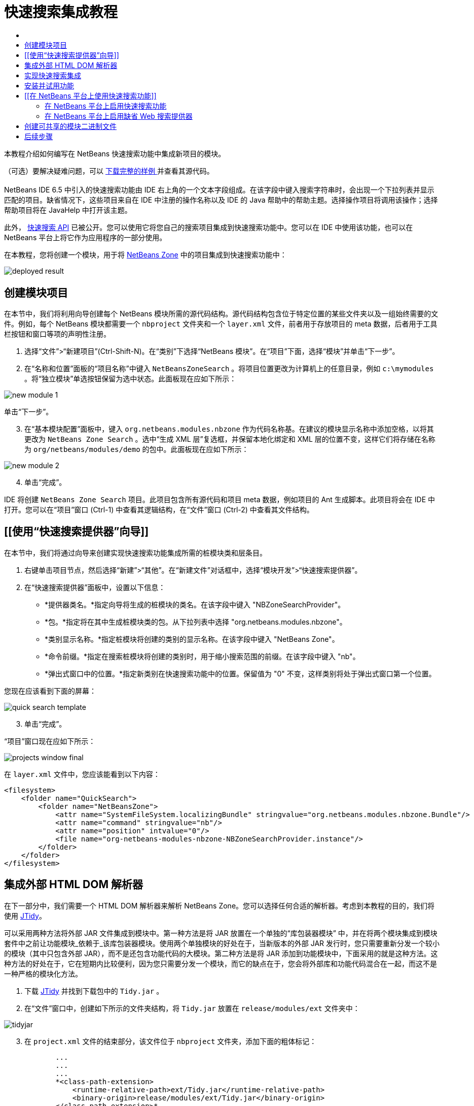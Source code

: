 // 
//     Licensed to the Apache Software Foundation (ASF) under one
//     or more contributor license agreements.  See the NOTICE file
//     distributed with this work for additional information
//     regarding copyright ownership.  The ASF licenses this file
//     to you under the Apache License, Version 2.0 (the
//     "License"); you may not use this file except in compliance
//     with the License.  You may obtain a copy of the License at
// 
//       http://www.apache.org/licenses/LICENSE-2.0
// 
//     Unless required by applicable law or agreed to in writing,
//     software distributed under the License is distributed on an
//     "AS IS" BASIS, WITHOUT WARRANTIES OR CONDITIONS OF ANY
//     KIND, either express or implied.  See the License for the
//     specific language governing permissions and limitations
//     under the License.
//

= 快速搜索集成教程
:jbake-type: platform-tutorial
:jbake-tags: tutorials 
:jbake-status: published
:syntax: true
:source-highlighter: pygments
:toc: left
:toc-title:
:icons: font
:experimental:
:description: 快速搜索集成教程 - Apache NetBeans
:keywords: Apache NetBeans Platform, Platform Tutorials, 快速搜索集成教程

本教程介绍如何编写在 NetBeans 快速搜索功能中集成新项目的模块。








（可选）要解决疑难问题，可以 link:http://plugins.netbeans.org/PluginPortal/faces/PluginDetailPage.jsp?pluginid=11179[ 下载完整的样例 ]并查看其源代码。


== [[快速搜索集成简介]] 

NetBeans IDE 6.5 中引入的快速搜索功能由 IDE 右上角的一个文本字段组成。在该字段中键入搜索字符串时，会出现一个下拉列表并显示匹配的项目。缺省情况下，这些项目来自在 IDE 中注册的操作名称以及 IDE 的 Java 帮助中的帮助主题。选择操作项目将调用该操作；选择帮助项目将在 JavaHelp 中打开该主题。

此外， link:http://bits.netbeans.org/dev/javadoc/org-netbeans-spi-quicksearch/overview-summary.html[快速搜索 API] 已被公开。您可以使用它将您自己的搜索项目集成到快速搜索功能中。您可以在 IDE 中使用该功能，也可以在 NetBeans 平台上将它作为应用程序的一部分使用。

在本教程，您将创建一个模块，用于将  link:http://netbeans.dzone.com[NetBeans Zone] 中的项目集成到快速搜索功能中：


image::images/deployed-result.png[]


== 创建模块项目

在本节中，我们将利用向导创建每个 NetBeans 模块所需的源代码结构。源代码结构包含位于特定位置的某些文件夹以及一组始终需要的文件。例如，每个 NetBeans 模块都需要一个  ``nbproject``  文件夹和一个  ``layer.xml``  文件，前者用于存放项目的 meta 数据，后者用于工具栏按钮和窗口等项的声明性注册。


[start=1]
1. 选择“文件”>“新建项目”(Ctrl-Shift-N)。在“类别”下选择“NetBeans 模块”。在“项目”下面，选择“模块”并单击“下一步”。

[start=2]
1. 在“名称和位置”面板的“项目名称”中键入  ``NetBeansZoneSearch`` 。将项目位置更改为计算机上的任意目录，例如  ``c:\mymodules`` 。将“独立模块”单选按钮保留为选中状态。此面板现在应如下所示：


image::images/new-module-1.png[]

单击“下一步”。


[start=3]
1. 在“基本模块配置”面板中，键入  ``org.netbeans.modules.nbzone``  作为代码名称基。在建议的模块显示名称中添加空格，以将其更改为  ``NetBeans Zone Search`` 。选中“生成 XML 层”复选框，并保留本地化绑定和 XML 层的位置不变，这样它们将存储在名称为  ``org/netbeans/modules/demo``  的包中。此面板现在应如下所示：


image::images/new-module-2.png[]


[start=4]
1. 单击“完成”。

IDE 将创建  ``NetBeans Zone Search``  项目。此项目包含所有源代码和项目 meta 数据，例如项目的 Ant 生成脚本。此项目将会在 IDE 中打开。您可以在“项目”窗口 (Ctrl-1) 中查看其逻辑结构，在“文件”窗口 (Ctrl-2) 中查看其文件结构。 


== [[使用“快速搜索提供器”向导]] 

在本节中，我们将通过向导来创建实现快速搜索功能集成所需的桩模块类和层条目。


[start=1]
1. 右键单击项目节点，然后选择“新建”>“其他”。在“新建文件”对话框中，选择“模块开发”>“快速搜索提供器”。

[start=2]
1. 在“快速搜索提供器”面板中，设置以下信息：

* *提供器类名。*指定向导将生成的桩模块的类名。在该字段中键入 "NBZoneSearchProvider"。
* *包。*指定将在其中生成桩模块类的包。从下拉列表中选择 "org.netbeans.modules.nbzone"。
* *类别显示名称。*指定桩模块将创建的类别的显示名称。在该字段中键入 "NetBeans Zone"。
* *命令前缀。*指定在搜索桩模块将创建的类别时，用于缩小搜索范围的前缀。在该字段中键入 "nb"。
* *弹出式窗口中的位置。*指定新类别在快速搜索功能中的位置。保留值为 "0" 不变，这样类别将处于弹出式窗口第一个位置。

您现在应该看到下面的屏幕：


image::images/quick-search-template.png[]


[start=3]
1. 单击“完成”。

“项目”窗口现在应如下所示：


image::images/projects-window-final.png[]

在  ``layer.xml``  文件中，您应该能看到以下内容：


[source,xml]
----

<filesystem>
    <folder name="QuickSearch">
        <folder name="NetBeansZone">
            <attr name="SystemFileSystem.localizingBundle" stringvalue="org.netbeans.modules.nbzone.Bundle"/>
            <attr name="command" stringvalue="nb"/>
            <attr name="position" intvalue="0"/>
            <file name="org-netbeans-modules-nbzone-NBZoneSearchProvider.instance"/>
        </folder>
    </folder>
</filesystem>
----



== 集成外部 HTML DOM 解析器

在下一部分中，我们需要一个 HTML DOM 解析器来解析 NetBeans Zone。您可以选择任何合适的解析器。考虑到本教程的目的，我们将使用  link:http://sourceforge.net/project/showfiles.php?group_id=13153[JTidy]。

可以采用两种方法将外部 JAR 文件集成到模块中。第一种方法是将 JAR 放置在一个单独的“库包装器模块” 中，并在将两个模块集成到模块套件中之前让功能模块_依赖于_该库包装器模块。使用两个单独模块的好处在于，当新版本的外部 JAR 发行时，您只需要重新分发一个较小的模块（其中只包含外部 JAR），而不是还包含功能代码的大模块。第二种方法是将 JAR 添加到功能模块中，下面采用的就是这种方法。这种方法的好处在于，它在短期内比较便利，因为您只需要分发一个模块，而它的缺点在于，您会将外部库和功能代码混合在一起，而这不是一种严格的模块化方法。


[start=1]
1. 下载  link:http://sourceforge.net/project/showfiles.php?group_id=13153[JTidy] 并找到下载包中的  ``Tidy.jar`` 。

[start=2]
1. 在“文件”窗口中，创建如下所示的文件夹结构，将  ``Tidy.jar``  放置在  ``release/modules/ext``  文件夹中：


image::images/tidyjar.png[]


[start=3]
1. 在  ``project.xml``  文件的结束部分，该文件位于  ``nbproject``  文件夹，添加下面的粗体标记：

[source,xml]
----


            ...
            ...
            ...
            *<class-path-extension>
                <runtime-relative-path>ext/Tidy.jar</runtime-relative-path>
                <binary-origin>release/modules/ext/Tidy.jar</binary-origin>
            </class-path-extension>*
----


[start=4]
1. 在  ``project.properties``  文件中，添加以下内容：

[source,java]
----

cp.extra=release/modules/ext/Tidy.jar
----

现在，外部 HTML DOM 解析器已经在您模块的类路径中。您可以使用 JAR 中的类，如下一部分所示。


== 实现快速搜索集成

接下来，我们将实现 API。API 的类如下所示：

|===
|类 |描述 

| link:http://bits.netbeans.org/dev/javadoc/org-netbeans-spi-quicksearch/org/netbeans/spi/quicksearch/SearchProvider.html[SearchProvider] |快速搜索 API 的主接口。实现此接口，为您的快速搜索提供新的结果分组。 

| link:http://bits.netbeans.org/dev/javadoc/org-netbeans-spi-quicksearch/org/netbeans/spi/quicksearch/SearchRequest.html[SearchRequest] |快速搜索请求的描述。 

| link:http://bits.netbeans.org/dev/javadoc/org-netbeans-spi-quicksearch/org/netbeans/spi/quicksearch/SearchResponse.html[SearchResponse] |收集 SearchRequest 结果的响应对象。 
|===

下面，我们将设置所需模块的依赖关系，然后在我们自己的模块中实现它们。


[start=1]
1. 右键单击项目，选择“属性”，在“库”面板中设置以下 个依赖关系。


image::images/set-dependencies.png[]


[start=2]
1. 打开生成的类。

[start=3]
1. 修改该类，如下所示：

[source,java]
----

public class NBZoneSearchProvider implements  link:http://bits.netbeans.org/dev/javadoc/org-netbeans-spi-quicksearch/org/netbeans/spi/quicksearch/SearchProvider.html[SearchProvider] {

    /**
     * Method is called by infrastructure when search operation is requested.* Implementors should evaluate given request and fill response object with
     * apropriate results
     *
     * @param request Search request object that contains search string
     * @param response Search response object that stores search results 
     * Note that it's important to react to return value of 
     * SearchResponse.addResult(...) method and stop computation if 
     * false value is returned.
     */
    @Override 
    public void evaluate( link:http://bits.netbeans.org/dev/javadoc/org-netbeans-spi-quicksearch/org/netbeans/spi/quicksearch/SearchRequest.html[SearchRequest request],  link:http://bits.netbeans.org/dev/javadoc/org-netbeans-spi-quicksearch/org/netbeans/spi/quicksearch/SearchResponse.html[SearchResponse response]) {
        try {

            *//The URL that we are providing a search for:*
            URL url = new URL("http://netbeans.dzone.com");
            *//Stuff needed by Tidy:*
            Tidy tidy = new Tidy();
            tidy.setXHTML(true);
            tidy.setTidyMark(false);
            tidy.setShowWarnings(false);
            tidy.setQuiet(true);

            *//Get the org.w3c.dom.Document from Tidy,
            //or use a different parser of your choice:*
            Document doc = tidy.parseDOM(url.openStream(), null);

            *//Get all "a" elements:*
            NodeList list = doc.getElementsByTagName("a");

            *//Get the number of elements:*
            int length = list.getLength();

            *//Loop through all the "a" elements:*
            for (int i = 0; i < length; i++) {

                String href = null;
                if (null != list.item(i).getAttributes().getNamedItem("href")) {
                    *//Get the "href" attribute from the current "a" element:*
                    href = list.item(i).getAttributes().getNamedItem("href").getNodeValue();
                }

                *//Get the "title" attribute from the current "a" element:*
                if (null != list.item(i).getAttributes().getNamedItem("title")) {
                    String title = list.item(i).getAttributes().getNamedItem("title").getNodeValue();

                    *//If the title matches the requested text:*
                    if (title.toLowerCase().indexOf( link:http://bits.netbeans.org/dev/javadoc/org-netbeans-spi-quicksearch/org/netbeans/spi/quicksearch/SearchRequest.html[request.getText().toLowerCase()]) != -1) {

                        *//Add the runnable and the title to the response
                        //and return if nothing is added:*
                        if (! link:http://bits.netbeans.org/dev/javadoc/org-netbeans-spi-quicksearch/org/netbeans/spi/quicksearch/SearchResponse.html[response.addResult(new OpenFoundArticle(href), title)]) {
                            return;
                        }

                    }

                }

            }

        } catch (IOException ex) {
            Exceptions.printStackTrace(ex);
        }
    }

    private static class OpenFoundArticle implements Runnable {

        private String article;

        public OpenFoundArticle(String article) {
            this.article = article;
        }

        public void run() {
            try {
                URL url = new URL("http://netbeans.dzone.com" + article);
                StatusDisplayer.getDefault().setStatusText(url.toString());
                URLDisplayer.getDefault().showURL(url);
            } catch (MalformedURLException ex) {
                Logger.getLogger(NBZoneSearchProvider.class.getName()).log(Level.SEVERE, null, ex);
            }
        }
        
    } 
    
 }
----


[start=4]
1. 确保声明了以下导入数据：

[source,java]
----

import java.io.IOException;
import java.net.MalformedURLException;
import java.net.URL;
import java.util.logging.Level;
import java.util.logging.Logger;
import org.netbeans.spi.quicksearch.SearchProvider;
import org.netbeans.spi.quicksearch.SearchRequest;
import org.netbeans.spi.quicksearch.SearchResponse;
import org.openide.awt.HtmlBrowser.URLDisplayer;
import org.openide.awt.StatusDisplayer;
import org.openide.util.Exceptions;
import org.w3c.dom.Document;
import org.w3c.dom.NodeList;
import org.w3c.tidy.Tidy;
----


== 安装并试用功能

现在，安装模块并使用快速搜索功能集成。IDE 使用 Ant 生成脚本来生成和安装模块。此生成脚本是在创建项目时创建的。


[start=1]
1. 在“项目”窗口中，右键单击项目并选择“运行”。

此时将启动一个新的 IDE 实例，并安装快速搜索集成模块。


[start=2]
1. 在快速搜索功能中键入一个字符串，如果字符串匹配 NetBeans Zone 中的某个标题，则 NetBeans Zone 中的该项目将包括在结果中：


image::images/deployed-result.png[]

如果您键入在  ``layer.xml``  中定义的命令前缀，并紧跟一个空格，则只搜索相关的类别：


image::images/command.png[]


[start=3]
1. 单击某个项目，如果您在 IDE 中设置了浏览器，则会打开该浏览器并显示所选的文章。



== [[在 NetBeans 平台上使用快速搜索功能]] 

上一部分假定您为现有应用程序创建了一个模块。如果您要在 NetBeans 平台上创建自己的应用程序，而不是创建模块，请阅读下面两个主题。


=== 在 NetBeans 平台上启用快速搜索功能

虽然 NetBeans IDE 随带了对快速搜索功能的支持，但 NetBeans 平台却并非如此。缺省情况下，快速搜索功能是隐藏的。根据下面的步骤启用该功能。


[start=1]
1. 将以下标记添加到  ``layer.xml``  文件中：

[source,xml]
----

<folder name="Toolbars">
    <folder name="QuickSearch">
        <attr name="SystemFileSystem.localizingBundle" stringvalue="org.netbeans.modules.nbzone.Bundle"/>
        <file name="org-netbeans-modules-quicksearch-QuickSearchAction.shadow">
            <attr name="originalFile" 
            stringvalue="Actions/Edit/org-netbeans-modules-quicksearch-QuickSearchAction.instance"/>
        </file>
    </folder>
</folder>
----


[start=2]
1. 将此键/值对添加到  ``Bundle.properties``  文件 中：

[source,java]
----

Toolbars/QuickSearch=Quick Search
----


[start=3]
1. 运行 NetBeans 平台应用程序，您应该能看到快速搜索功能现已可用：


image::images/netbeans-platform-qsearch.png[]


=== 在 NetBeans 平台上启用缺省 Web 搜索提供器

缺省 Web 搜索提供器实现可以用在 NetBeans 源代码中。该提供器将在 Google 中搜索与搜索字符串匹配的文本。在 IDE 中，它的作用是在  ``netbeans.org``  和相关站点中搜索与 IDE 相关的在线文档。

*注意：*遗憾的是，IDE 中禁用了 Web 搜索提供器，因为在多次使用之后，Google 会抱怨自动搜索违背了其使用条款，并拒绝继续提供服务。

如果您接受上述限制，您可以标记此 Web 搜索提供器并在您的 NetBeans 平台应用程序中用它。


[start=1]
1. 如前所述，确保已经启用快速搜索功能。

[start=2]
1. 将以下标记添加到  ``layer.xml``  文件中：

[source,xml]
----

<folder name="Guardian">
   <file name="org-netbeans-modules-quicksearch-web-WebQuickSearchProviderImpl.instance"/>
</folder>
----


[start=3]
1. 在应用程序的 " ``branding`` " 文件夹中，创建如下所示的文件夹分层结构以及  ``Bundle.properties``  文件：


image::images/brand-provider.png[]

在 IDE 中，上述属性是硬编码在代码中的，但是对于 NetBeans 平台，它们没有自己的定义，因此需要像上面那样标记这些属性：


[source,java]
----

quicksearch.web.site=netbeans.org
quicksearch.web.url_patterns=.*netbeans\.org/kb.*,\
    /.*wiki\.netbeans\.org/.*faq.*,.*wiki\.netbeans\.org/.*howto.*,\
    .*platform\.netbeans\.org/tutorials.*
----


[start=4]
1. 运行 NetBeans 平台应用程序，您应该能看到 Web 快速搜索功能现已可用：


image::images/clare-wigfall.png[]


== 创建可共享的模块二进制文件

该模块现已完成，您可以将其交给其他用户使用了。为此，您需要创建一个 "NBM"（NetBeans 模块）二进制文件并分发它。


[start=1]
1. 在“项目”窗口中，右键单击“ ``NetBeans Zone 搜索`` ”项目，然后选择“创建 NBM”。

此时将创建 NBM 文件，您可以在“文件”窗口 (Ctrl-2) 中查看它：


image::images/shareable-binary.png[]


[start=2]
1. 例如，通过  link:http://plugins.netbeans.org/PluginPortal/[NetBeans 插件门户]向其他人提供该文件。接收者应使用插件管理器（“工具”>“插件”）来安装它。


link:http://netbeans.apache.org/community/mailing-lists.html[请将您的意见和建议发送给我们]



== 后续步骤

有关创建和开发 NetBeans 模块的详细信息，请参见以下资源：

*  link:https://netbeans.apache.org/platform/index.html[NetBeans 平台主页]
*  link:http://bits.netbeans.org/dev/javadoc/index.html[NetBeans API 列表（当前开发版本）]
*  link:https://netbeans.apache.org/kb/docs/platform_zh_CN.html[其他相关教程]

